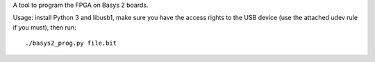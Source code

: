 A tool to program the FPGA on Basys 2 boards.

Usage: install Python 3 and libusb1, make sure you have the access rights
to the USB device (use the attached udev rule if you must), then run::

    ./basys2_prog.py file.bit
